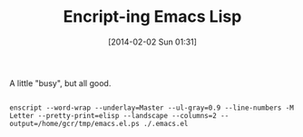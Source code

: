 #+POSTID: 8224
#+DATE: [2014-02-02 Sun 01:31]
#+OPTIONS: toc:nil num:nil todo:nil pri:nil tags:nil ^:nil TeX:nil
#+CATEGORY: Article
#+TAGS: Emacs, Emacs Lisp, Programming Language, Utility
#+TITLE: Encript-ing Emacs Lisp

A little "busy", but all good.



#+BEGIN_EXAMPLE
    
enscript --word-wrap --underlay=Master --ul-gray=0.9 --line-numbers -M Letter --pretty-print=elisp --landscape --columns=2 --output=/home/gcr/tmp/emacs.el.ps ./.emacs.el

#+END_EXAMPLE



